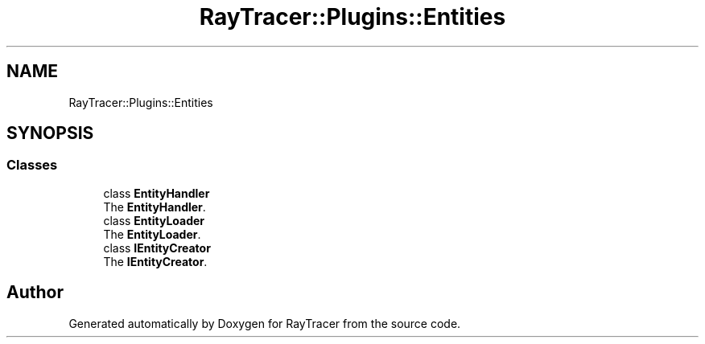 .TH "RayTracer::Plugins::Entities" 1 "Fri May 26 2023" "RayTracer" \" -*- nroff -*-
.ad l
.nh
.SH NAME
RayTracer::Plugins::Entities
.SH SYNOPSIS
.br
.PP
.SS "Classes"

.in +1c
.ti -1c
.RI "class \fBEntityHandler\fP"
.br
.RI "The \fBEntityHandler\fP\&. "
.ti -1c
.RI "class \fBEntityLoader\fP"
.br
.RI "The \fBEntityLoader\fP\&. "
.ti -1c
.RI "class \fBIEntityCreator\fP"
.br
.RI "The \fBIEntityCreator\fP\&. "
.in -1c
.SH "Author"
.PP 
Generated automatically by Doxygen for RayTracer from the source code\&.
